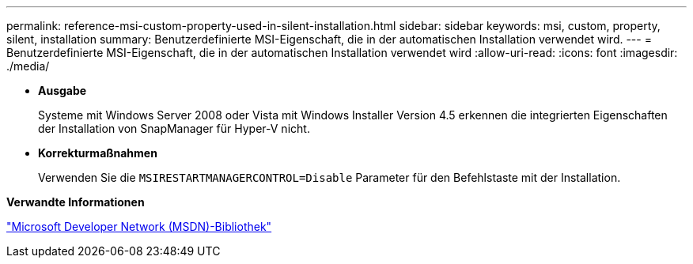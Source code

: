---
permalink: reference-msi-custom-property-used-in-silent-installation.html 
sidebar: sidebar 
keywords: msi, custom, property, silent, installation 
summary: Benutzerdefinierte MSI-Eigenschaft, die in der automatischen Installation verwendet wird. 
---
= Benutzerdefinierte MSI-Eigenschaft, die in der automatischen Installation verwendet wird
:allow-uri-read: 
:icons: font
:imagesdir: ./media/


* *Ausgabe*
+
Systeme mit Windows Server 2008 oder Vista mit Windows Installer Version 4.5 erkennen die integrierten Eigenschaften der Installation von SnapManager für Hyper-V nicht.

* *Korrekturmaßnahmen*
+
Verwenden Sie die `MSIRESTARTMANAGERCONTROL=Disable` Parameter für den Befehlstaste mit der Installation.



*Verwandte Informationen*

http://msdn.microsoft.com/library/["Microsoft Developer Network (MSDN)-Bibliothek"]
